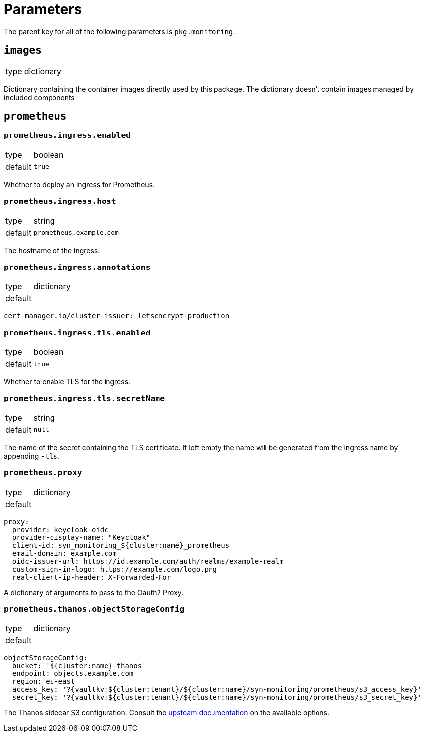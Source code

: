 = Parameters

The parent key for all of the following parameters is `pkg.monitoring`.

== `images`

[horizontal]
type:: dictionary

Dictionary containing the container images directly used by this package.
The dictionary doesn't contain images managed by included components


== `prometheus`


=== `prometheus.ingress.enabled`

[horizontal]
type:: boolean
default:: `true`

Whether to deploy an ingress for Prometheus.

=== `prometheus.ingress.host`

[horizontal]
type:: string
default:: `prometheus.example.com`

The hostname of the ingress.

=== `prometheus.ingress.annotations`

[horizontal]
type:: dictionary
default::

[source,yaml]
----
cert-manager.io/cluster-issuer: letsencrypt-production
----

=== `prometheus.ingress.tls.enabled`

[horizontal]
type:: boolean
default:: `true`

Whether to enable TLS for the ingress.

=== `prometheus.ingress.tls.secretName`

[horizontal]
type:: string
default:: `null`

The name of the secret containing the TLS certificate.
If left empty the name will be generated from the ingress name by appending `-tls`.


=== `prometheus.proxy`

[horizontal]
type:: dictionary
default::

[source,yaml]
----
proxy:
  provider: keycloak-oidc
  provider-display-name: "Keycloak"
  client-id: syn_monitoring_${cluster:name}_prometheus
  email-domain: example.com
  oidc-issuer-url: https://id.example.com/auth/realms/example-realm
  custom-sign-in-logo: https://example.com/logo.png
  real-client-ip-header: X-Forwarded-For
----

A dictionary of arguments to pass to the Oauth2 Proxy.

=== `prometheus.thanos.objectStorageConfig`

[horizontal]
type:: dictionary
default::

[source,yaml]
----
objectStorageConfig:
  bucket: '${cluster:name}-thanos'
  endpoint: objects.example.com
  region: eu-east
  access_key: '?{vaultkv:${cluster:tenant}/${cluster:name}/syn-monitoring/prometheus/s3_access_key}'
  secret_key: '?{vaultkv:${cluster:tenant}/${cluster:name}/syn-monitoring/prometheus/s3_secret_key}'
----

The Thanos sidecar S3 configuration.
Consult the https://thanos.io/tip/thanos/storage.md/#s3[upsteam documentation] on the available options.
